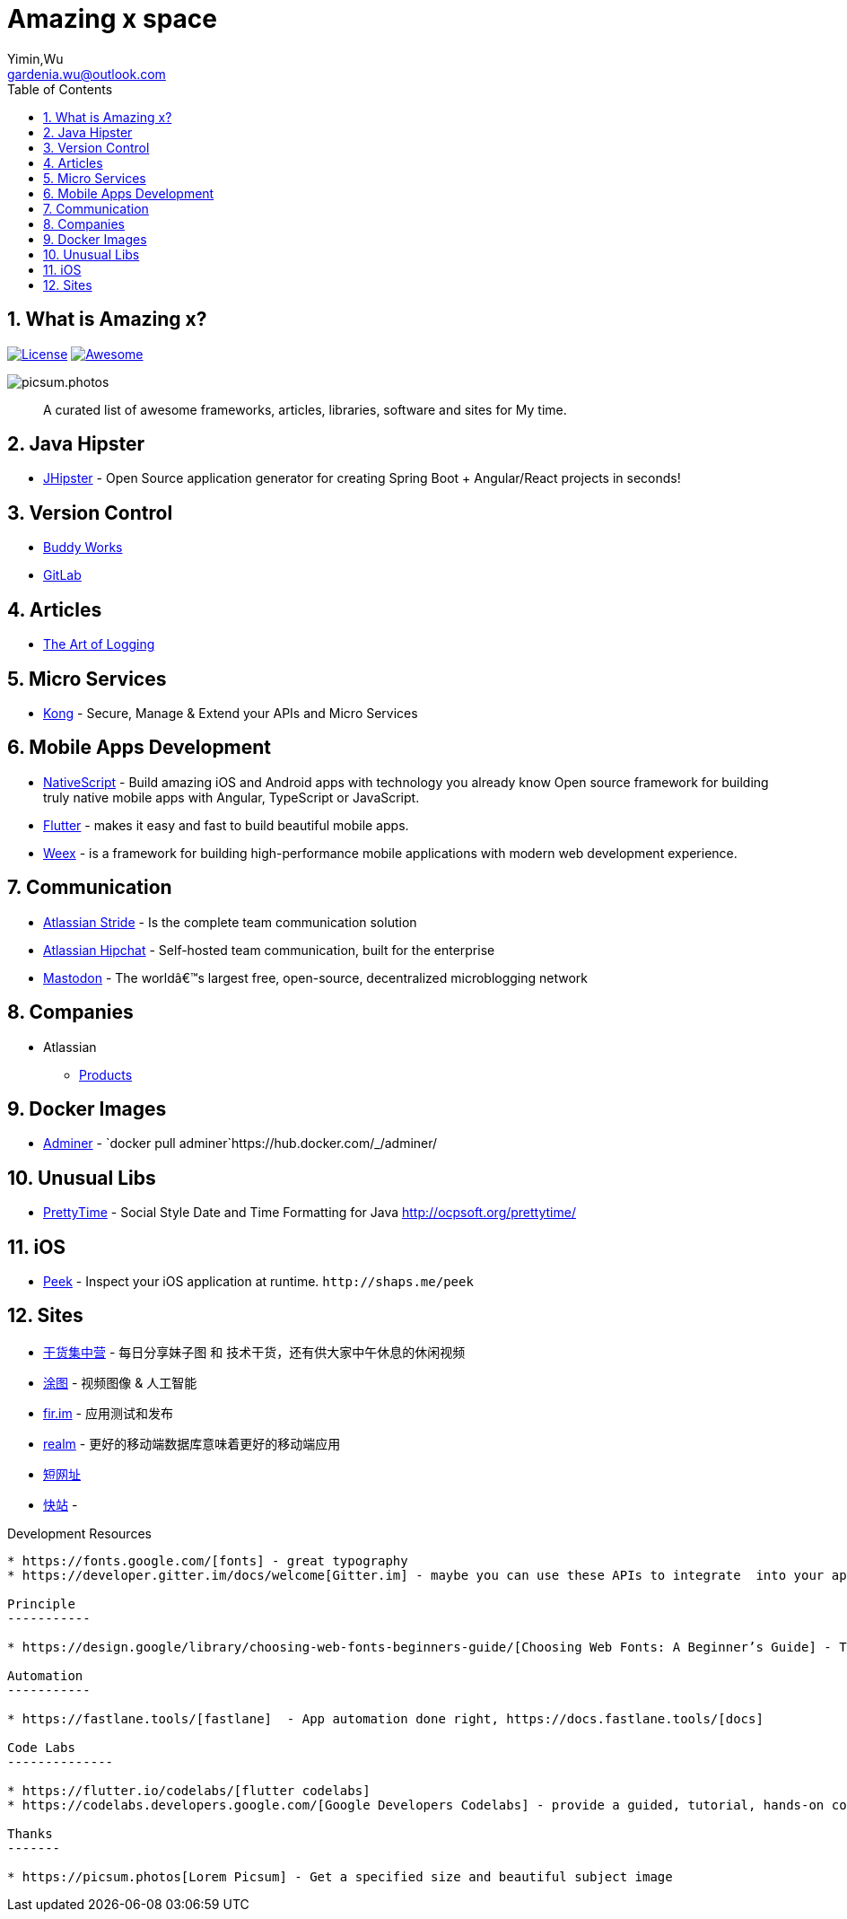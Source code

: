 Amazing x space
===============
:author: Yimin,Wu
:email: gardenia.wu@outlook.com
:toc: left
:source-highlighter: prettify
:sectnums:
:keywords: awesome, tools, java, engineer

What is Amazing x?
------------------

https://mit-license.org/[image:https://img.shields.io/github/license/mashape/apistatus.svg[License]]
https://github.com/SkyDayDayBlue/awesome-sddb[image:https://cdn.rawgit.com/sindresorhus/awesome/d7305f38d29fed78fa85652e3a63e154dd8e8829/media/badge.svg[Awesome]]

image:https://picsum.photos/1000/800/?random[picsum.photos]

___________________________________________________________________________________
A curated list of awesome frameworks, articles, libraries, software and sites for My time.
___________________________________________________________________________________

Java Hipster
------------

* https://www.jhipster.tech/[JHipster] - Open Source application
generator for creating Spring Boot + Angular/React projects in seconds!

Version Control
---------------

* https://buddy.works/[Buddy Works]
* https://about.gitlab.com/[GitLab]

Articles
--------

* https://www.codeproject.com/Articles/42354/The-Art-of-Logging[The Art
of Logging]

Micro Services
--------------

* https://getkong.org/[Kong] - Secure, Manage & Extend your APIs and
Micro Services

Mobile Apps Development
-----------------------

* https://www.nativescript.org/[NativeScript] - Build amazing iOS and
Android apps with technology you already know Open source framework for
building truly native mobile apps with Angular, TypeScript or
JavaScript.
* https://flutter.io/[Flutter] - makes it easy and fast to build
beautiful mobile apps.
* https://weex.apache.org[Weex] - is a framework for building
high-performance mobile applications with modern web development
experience.

Communication
-------------

* https://www.stride.com/[Atlassian Stride] - Is the complete team
communication solution
* https://www.atlassian.com/software/hipchat[Atlassian Hipchat] -
Self-hosted team communication, built for the enterprise
* https://joinmastodon.org/[Mastodon] - The worldâ€™s largest free,
open-source, decentralized microblogging network

Companies
---------

* Atlassian
** https://www.atlassian.com/software[Products]

Docker Images
-------------

* https://www.adminer.org/en/[Adminer] -
`docker pull adminer`https://hub.docker.com/_/adminer/[[HERE]]

Unusual Libs
------------

* https://github.com/ocpsoft/prettytime[PrettyTime] - Social Style Date
and Time Formatting for Java http://ocpsoft.org/prettytime/

iOS
---

* https://github.com/shaps80/Peek[Peek] - Inspect your iOS application
at runtime. `http://shaps.me/peek`

Sites
------

* https://gank.io[干货集中营] - 每日分享妹子图 和 技术干货，还有供大家中午休息的休闲视频
* https://tutucloud.com[涂图] - 视频图像 & 人工智能
* https://fir.im/[fir.im] - 应用测试和发布
* https://realm.io/cn[realm] - 更好的移动端数据库意味着更好的移动端应用
* https://www.suo-url.cn/[短网址]
* https://www.kuaizhan.com/[快站] - 

Development Resources 
-------------------------

* https://fonts.google.com/[fonts] - great typography
* https://developer.gitter.im/docs/welcome[Gitter.im] - maybe you can use these APIs to integrate  into your app to get IM feature

Principle
-----------

* https://design.google/library/choosing-web-fonts-beginners-guide/[Choosing Web Fonts: A Beginner’s Guide] - Take the mystery out of font selection with our step-by-step guidance

Automation
-----------

* https://fastlane.tools/[fastlane]  - App automation done right, https://docs.fastlane.tools/[docs]

Code Labs
--------------

* https://flutter.io/codelabs/[flutter codelabs] 
* https://codelabs.developers.google.com/[Google Developers Codelabs] - provide a guided, tutorial, hands-on coding experience. Most codelabs will step you through the process of building a small application, or adding a new feature to an existing application.

Thanks
-------

* https://picsum.photos[Lorem Picsum] - Get a specified size and beautiful subject image


